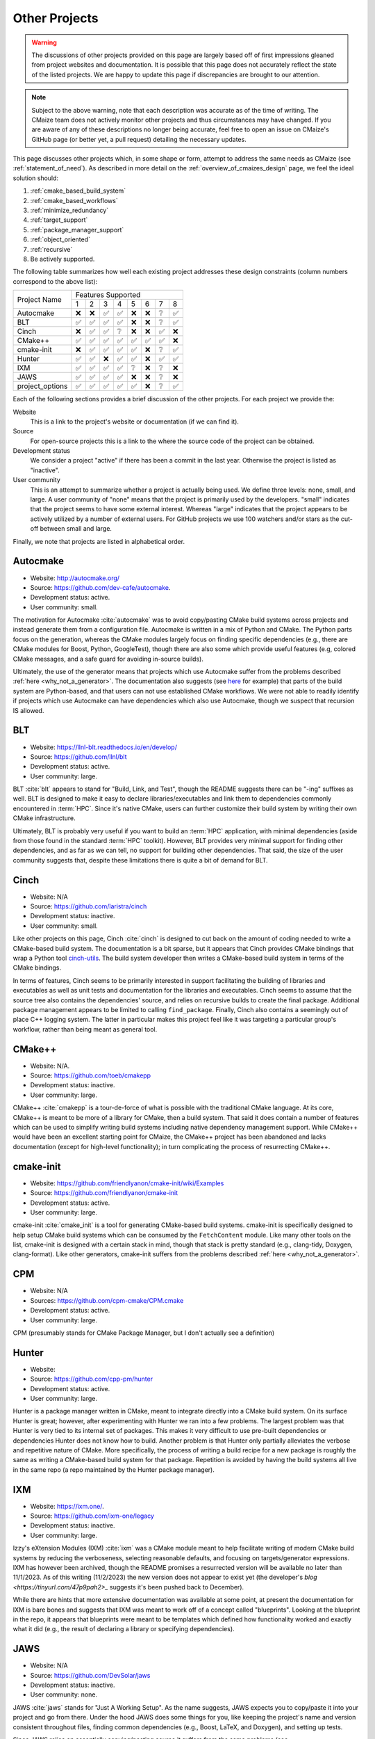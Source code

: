 ##############
Other Projects
##############

.. warning::

   The discussions of other projects provided on this page are largely based off
   of first impressions gleaned from project websites and documentation. It is
   possible that this page does not accurately reflect the state of the listed
   projects. We are happy to update this page if discrepancies are brought to
   our attention.

.. note::

   Subject to the above warning, note that each description was accurate as of
   the time of writing. The CMaize team does not actively monitor other
   projects and thus circumstances may have changed. If you are aware of any
   of these descriptions no longer being accurate, feel free to open an issue
   on CMaize's GitHub page (or better yet, a pull request) detailing the
   necessary updates.

This page discusses other projects which, in some shape or form, attempt
to address the same needs as CMaize (see :ref:`statement_of_need`). As described
in more detail on the :ref:`overview_of_cmaizes_design` page, we feel the ideal
solution should:

1. :ref:`cmake_based_build_system`
2. :ref:`cmake_based_workflows`
3. :ref:`minimize_redundancy`
4. :ref:`target_support`
5. :ref:`package_manager_support`
6. :ref:`object_oriented`
7. :ref:`recursive`
8. Be actively supported.

The following table summarizes how well each existing project addresses these
design constraints (column numbers correspond to the above list):

.. |y| replace:: ✅
.. |n| replace:: ❌
.. |?| replace:: ❔

+-----------------+-----+-----+-----+-----+-----+-----+-----+-----+
|                 |               Features Supported              |
|  Project Name   +-----+-----+-----+-----+-----+-----+-----+-----+
|                 |  1  |  2  |  3  |  4  |  5  |  6  |  7  |  8  |
+-----------------+-----+-----+-----+-----+-----+-----+-----+-----+
| Autocmake       | |n| | |n| | |y| | |y| | |n| | |n| | |?| | |y| |
+-----------------+-----+-----+-----+-----+-----+-----+-----+-----+
| BLT             | |y| | |y| | |y| | |y| | |n| | |n| | |?| | |y| |
+-----------------+-----+-----+-----+-----+-----+-----+-----+-----+
| Cinch           | |n| | |y| | |y| | |?| | |n| | |n| | |y| | |n| |
+-----------------+-----+-----+-----+-----+-----+-----+-----+-----+
| CMake\+\+       | |y| | |y| | |y| | |y| | |y| | |y| | |y| | |n| |
+-----------------+-----+-----+-----+-----+-----+-----+-----+-----+
| cmake-init      | |n| | |y| | |y| | |y| | |y| | |n| | |?| | |y| |
+-----------------+-----+-----+-----+-----+-----+-----+-----+-----+
| Hunter          | |y| | |y| | |n| | |y| | |y| | |n| | |y| | |y| |
+-----------------+-----+-----+-----+-----+-----+-----+-----+-----+
| IXM             | |y| | |y| | |y| | |y| | |?| | |n| | |?| | |n| |
+-----------------+-----+-----+-----+-----+-----+-----+-----+-----+
| JAWS            | |y| | |y| | |y| | |y| | |n| | |n| | |?| | |n| |
+-----------------+-----+-----+-----+-----+-----+-----+-----+-----+
| project_options | |y| | |y| | |y| | |y| | |y| | |n| | |?| | |y| |
+-----------------+-----+-----+-----+-----+-----+-----+-----+-----+

Each of the following sections provides a brief discussion of the other
projects. For each project we provide the:

Website
   This is a link to the project's website or documentation (if we can find it).

Source
   For open-source projects this is a link to the where the source code of the
   project can be obtained.

Development status
   We consider a project "active" if there has been a commit in the last year.
   Otherwise the project is listed as "inactive".

User community
   This is an attempt to summarize whether a project is actually being used.
   We define three levels: none, small, and large. A user community of "none"
   means that the project is primarily used by the developers. "small" indicates
   that the project seems to have some external interest. Whereas "large"
   indicates that the project appears to be actively utilized by a number of
   external users. For GitHub projects we use 100 watchers and/or stars as the
   cut-off between small and large.

Finally, we note that projects are listed in alphabetical order.

*********
Autocmake
*********

- Website: `<http://autocmake.org/>`_
- Source: `<https://github.com/dev-cafe/autocmake>`_.
- Development status: active.
- User community: small.

The motivation for Autocmake :cite:`autocmake` was to avoid copy/pasting CMake
build systems
across projects and instead generate them from a configuration file. Autocmake
is written in a mix of Python and CMake. The Python parts focus on the
generation, whereas the CMake modules largely focus on finding specific
dependencies (e.g., there are CMake modules for Boost, Python, GoogleTest),
though there are also some which provide useful features (e.g, colored CMake
messages, and a safe guard for avoiding in-source builds).

Ultimately, the use of the generator means that projects which use Autocmake
suffer from the problems described :ref:`here <why_not_a_generator>`. The
documentation also suggests (see `here <https://tinyurl.com/mr49kffb>`__ for
example) that parts of the build system are Python-based, and that users can not
use established CMake workflows. We were not able to readily identify if
projects which use Autocmake can have dependencies which also use Autocmake,
though we suspect that recursion IS allowed.

***
BLT
***

- Website: `<https://llnl-blt.readthedocs.io/en/develop/>`_
- Source: `<https://github.com/llnl/blt>`_
- Development status: active.
- User community: large.

BLT :cite:`blt` appears to stand for "Build, Link, and Test", though the README
suggests
there can be "-ing" suffixes as well. BLT is designed to make it easy to
declare libraries/executables and link them to dependencies commonly encountered
in :term:`HPC`. Since it's native CMake, users can further customize their
build system by writing their own CMake infrastructure.

Ultimately, BLT is probably very useful if you want to build an :term:`HPC`
application, with minimal dependencies (aside from those found in the standard
:term:`HPC` toolkit). However, BLT provides very minimal support for finding
other dependencies, and as far as we can tell, no support for building other
dependencies. That said, the size of the user community suggests that, despite
these limitations there is quite a bit of demand for BLT.

*****
Cinch
*****

- Website: N/A
- Source: `<https://github.com/laristra/cinch>`_
- Development status: inactive.
- User community: small.

Like other projects on this page, Cinch :cite:`cinch` is designed to cut back
on the amount of coding needed to write a CMake-based build system. The
documentation is a bit sparse, but it appears that Cinch provides CMake bindings
that wrap a Python tool
`cinch-utils <https://github.com/laristra/cinch-utils>`_. The build system
developer then writes a CMake-based build system in terms of the CMake bindings.

In terms of features, Cinch seems to be primarily interested in support
facilitating the building of libraries and executables as well as unit tests
and documentation for the libraries and executables. Cinch seems to assume that
the source tree also contains the dependencies' source, and relies on recursive
builds to create the final package. Additional package management appears to be
limited to calling ``find_package``. Finally, Cinch also contains a seemingly
out of place C++ logging system. The latter in particular makes this project
feel like it was targeting a particular group's workflow, rather than being
meant as general tool.

*******
CMake++
*******

- Website: N/A.
- Source: `<https://github.com/toeb/cmakepp>`_
- Development status: inactive.
- User community: large.

CMake++ :cite:`cmakepp` is a tour-de-force of what is possible with the
traditional CMake
language. At its core, CMake++ is meant to be more of a library for CMake,
then a build system. That said it does contain a number of features which can
be used to simplify writing build systems including native dependency
management support. While CMake++ would have been an excellent starting point
for CMaize, the CMake++ project has been abandoned and lacks documentation
(except for high-level functionality); in turn complicating the process of
resurrecting CMake++.

**********
cmake-init
**********

- Website: `<https://github.com/friendlyanon/cmake-init/wiki/Examples>`_
- Source: `<https://github.com/friendlyanon/cmake-init>`_
- Development status: active.
- User community: large.

cmake-init :cite:`cmake_init` is a tool for generating CMake-based build
systems. cmake-init is specifically designed to help setup CMake build systems
which can be consumed by the ``FetchContent`` module. Like many other tools on
the list, cmake-init is designed with a certain stack in mind, though that
stack is pretty standard (e.g., clang-tidy, Doxygen, clang-format). Like other
generators, cmake-init suffers from the problems described
:ref:`here <why_not_a_generator>`.

***
CPM
***

- Website: N/A
- Sources: `<https://github.com/cpm-cmake/CPM.cmake>`_
- Development status: active.
- User community: large.

CPM (presumably stands for CMake Package Manager, but I don't actually see a
definition)

******
Hunter
******

- Website:
- Source: `<https://github.com/cpp-pm/hunter>`_
- Development status: active.
- User community: large.

Hunter is a package manager written in CMake, meant to integrate directly into
a CMake build system. On its surface Hunter is great; however, after
experimenting with Hunter we ran into a few problems. The largest problem was
that Hunter is very tied to its internal set of packages. This makes it very
difficult to use pre-built dependencies or dependencies Hunter does not know
how to build. Another problem is that Hunter only partially alleviates the
verbose and repetitive nature of CMake. More specifically, the process of
writing a build recipe for a new package is roughly the same as writing a
CMake-based build system for that package. Repetition is avoided by having the
build systems all live in the same repo (a repo maintained by the Hunter
package manager).

***
IXM
***

- Website: `<https://ixm.one/>`_.
- Source: `<https://github.com/ixm-one/legacy>`_
- Development status: inactive.
- User community: large.

Izzy's eXtension Modules (IXM) :cite:`ixm` was a CMake module meant to help
facilitate writing of modern CMake build systems by reducing the verboseness,
selecting reasonable defaults, and focusing on targets/generator expressions.
IXM has however been archived, though the README promises a resurrected version
will be available no later than 11/1/2023. As of this writing (11/2/2023) the
new version does not appear to exist yet (the developer's
`blog <https://tinyurl.com/47p9pah2>_` suggests it's been pushed back to
December).

While there are hints that more extensive documentation was available at
some point, at present the documentation for IXM is bare bones and suggests that
IXM was meant to work off of a concept called "blueprints". Looking at the
blueprint in the repo, it appears that blueprints were meant to be templates
which defined how functionality worked and exactly what it did (e.g., the
result of declaring a library or specifying dependencies).

****
JAWS
****

- Website: N/A
- Source: `<https://github.com/DevSolar/jaws>`_
- Development status: inactive.
- User community: none.

JAWS :cite:`jaws` stands for "Just A Working Setup". As the name suggests, JAWS
expects you to copy/paste it into your project and go from there. Under the
hood JAWS does some things for you, like keeping the project's name and version
consistent throughout files, finding common dependencies (e.g., Boost, LaTeX,
and Doxygen), and setting up tests.

Since JAWS relies on essentially copying/pasting source it suffers from the
same problems (see :ref:`why_not_copy_paste`). Like some of the other projects
on this list, JAWS's coupling to a stack of specific dependencies makes JAWS
feel less like a general solution, and more like it was targeted at a specific
group.

***************
project_options
***************

- Website: `<https://aminya.github.io/project_options/html/index.html>`_
- Source: `<https://github.com/aminya/project_options>`_
- Development status: active.
- User community: large.

project_options :cite:`project_options` is a CMake module meant to reduce the
boilerplate associated
with writing CMake based build systems. project_options focuses on
making it easy to enable common dependencies (e.g., Doxygen, clang-tidy, Conan),
enable/disable static analysis, and propagating those options throughout the
build system and to the packages produced by the project. Perhaps the
most interesting feature of project_options is its ability to automatically
create Conan or vcpkg packages from the project.

While project_options, aims to reduce the complexity/verboseness of the build
system, users of project_options are still left to create targets through the
usual CMake commands. project_options punts to vcpkg (and potentially Conan)
for installing dependencies. Ultimately, project_options still assumes a
particular stack and that stack does not appear to be readily extendable
without modifying the source code of the project_options module.
